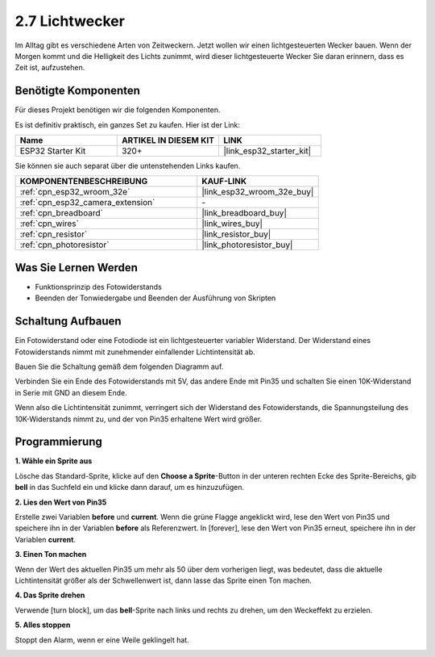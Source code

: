 .. _sh_light_alarm:

2.7 Lichtwecker
======================

Im Alltag gibt es verschiedene Arten von Zeitweckern. Jetzt wollen wir einen lichtgesteuerten Wecker bauen. Wenn der Morgen kommt und die Helligkeit des Lichts zunimmt, wird dieser lichtgesteuerte Wecker Sie daran erinnern, dass es Zeit ist, aufzustehen.

.. image:: img/10_clock.png

Benötigte Komponenten
---------------------

Für dieses Projekt benötigen wir die folgenden Komponenten.

Es ist definitiv praktisch, ein ganzes Set zu kaufen. Hier ist der Link:

.. list-table::
    :widths: 20 20 20
    :header-rows: 1

    *   - Name	
        - ARTIKEL IN DIESEM KIT
        - LINK
    *   - ESP32 Starter Kit
        - 320+
        - |link_esp32_starter_kit|

Sie können sie auch separat über die untenstehenden Links kaufen.

.. list-table::
    :widths: 30 20
    :header-rows: 1

    *   - KOMPONENTENBESCHREIBUNG
        - KAUF-LINK

    *   - :ref:`cpn_esp32_wroom_32e`
        - |link_esp32_wroom_32e_buy|
    *   - :ref:`cpn_esp32_camera_extension`
        - \-
    *   - :ref:`cpn_breadboard`
        - |link_breadboard_buy|
    *   - :ref:`cpn_wires`
        - |link_wires_buy|
    *   - :ref:`cpn_resistor`
        - |link_resistor_buy|
    *   - :ref:`cpn_photoresistor`
        - |link_photoresistor_buy|

Was Sie Lernen Werden
---------------------

- Funktionsprinzip des Fotowiderstands
- Beenden der Tonwiedergabe und Beenden der Ausführung von Skripten


Schaltung Aufbauen
-----------------------

Ein Fotowiderstand oder eine Fotodiode ist ein lichtgesteuerter variabler Widerstand. Der Widerstand eines Fotowiderstands nimmt mit zunehmender einfallender Lichtintensität ab.

Bauen Sie die Schaltung gemäß dem folgenden Diagramm auf.

Verbinden Sie ein Ende des Fotowiderstands mit 5V, das andere Ende mit Pin35 und schalten Sie einen 10K-Widerstand in Serie mit GND an diesem Ende.

Wenn also die Lichtintensität zunimmt, verringert sich der Widerstand des Fotowiderstands, die Spannungsteilung des 10K-Widerstands nimmt zu, und der von Pin35 erhaltene Wert wird größer.

.. image:: img/circuit/8_light_alarm_bb.png

Programmierung
------------------

**1. Wähle ein Sprite aus**

Lösche das Standard-Sprite, klicke auf den **Choose a Sprite**-Button in der unteren rechten Ecke des Sprite-Bereichs, gib **bell** in das Suchfeld ein und klicke dann darauf, um es hinzuzufügen.

.. image:: img/10_sprite.png

**2. Lies den Wert von Pin35**

Erstelle zwei Variablen **before** und **current**. Wenn die grüne Flagge angeklickt wird, lese den Wert von Pin35 und speichere ihn in der Variablen **before** als Referenzwert. In [forever], lese den Wert von Pin35 erneut, speichere ihn in der Variablen **current**.

.. image:: img/10_reada0.png

**3. Einen Ton machen**

Wenn der Wert des aktuellen Pin35 um mehr als 50 über dem vorherigen liegt, was bedeutet, dass die aktuelle Lichtintensität größer als der Schwellenwert ist, dann lasse das Sprite einen Ton machen.

.. image:: img/10_sound.png

**4. Das Sprite drehen**

Verwende [turn block], um das **bell**-Sprite nach links und rechts zu drehen, um den Weckeffekt zu erzielen.

.. image:: img/10_turn.png

**5. Alles stoppen**

Stoppt den Alarm, wenn er eine Weile geklingelt hat.

.. image:: img/10_stop.png
